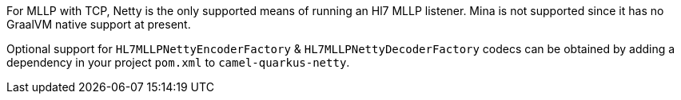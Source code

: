 For MLLP with TCP, Netty is the only supported means of running an Hl7 MLLP listener. Mina is not supported since it has no GraalVM native support at present.

Optional support for `HL7MLLPNettyEncoderFactory` & `HL7MLLPNettyDecoderFactory` codecs can be obtained by adding a dependency in your project `pom.xml` to `camel-quarkus-netty`.
